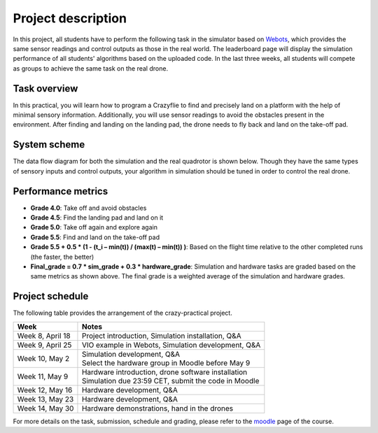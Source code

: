 Project description
===================

In this project, all students have to perform the following task in the simulator based on `Webots <https://cyberbotics.com/>`_,
which provides the same sensor readings and control outputs as those in the real world.
The leaderboard page will display the simulation performance of all students' algorithms based on the uploaded code.
In the last three weeks, all students will compete as groups to achieve the same task on the real drone.

Task overview
-------------

.. image:: objective_figure.png
  :width: 650
  :alt: objective figure

In this practical, you will learn how to program a Crazyflie to find and precisely land on a platform with the help of minimal sensory information.
Additionally, you will use sensor readings to avoid the obstacles present in the environment.
After finding and landing on the landing pad, the drone needs to fly back and land on the take-off pad.

System scheme
-------------
The data flow diagram for both the simulation and the real quadrotor is shown below.
Though they have the same types of sensory inputs and control outputs, your algorithm in simulation should be tuned in order to control the real drone.

.. image:: sim2real.svg
  :width: 650
  :alt: sim2real

Performance metrics
-------------------

- **Grade 4.0**: Take off and avoid obstacles
- **Grade 4.5**: Find the landing pad and land on it
- **Grade 5.0**: Take off again and explore again
- **Grade 5.5**: Find and land on the take-off pad
- **Grade 5.5 + 0.5 * (1 - (t_i – min(t)) / (max(t) – min(t)) )**: Based on the flight time relative to the other completed runs (the faster, the better)
- **Final_grade = 0.7 * sim_grade + 0.3 * hardware_grade**: Simulation and hardware tasks are graded based on the same metrics as shown above. The final grade is a weighted average of the simulation and hardware grades.

Project schedule
----------------
The following table provides the arrangement of the crazy-practical project.

==========================  =======================================================
**Week**                    **Notes**
| Week 8, April 18          | Project introduction, Simulation installation, Q&A
| Week 9, April 25          | VIO example in Webots, Simulation development, Q&A
| Week 10, May 2            | Simulation development, Q&A
                            | Select the hardware group in Moodle before May 9
| Week 11, May 9            | Hardware introduction, drone software installation
                            | Simulation due 23:59 CET, submit the code in Moodle
| Week 12, May 16           | Hardware development, Q&A
| Week 13, May 23           | Hardware development, Q&A
| Week 14, May 30           | Hardware demonstrations, hand in the drones
==========================  =======================================================

For more details on the task, submission, schedule and grading, please refer to the `moodle <https://moodle.epfl.ch/course/view.php?id=15799>`_ page of the course.